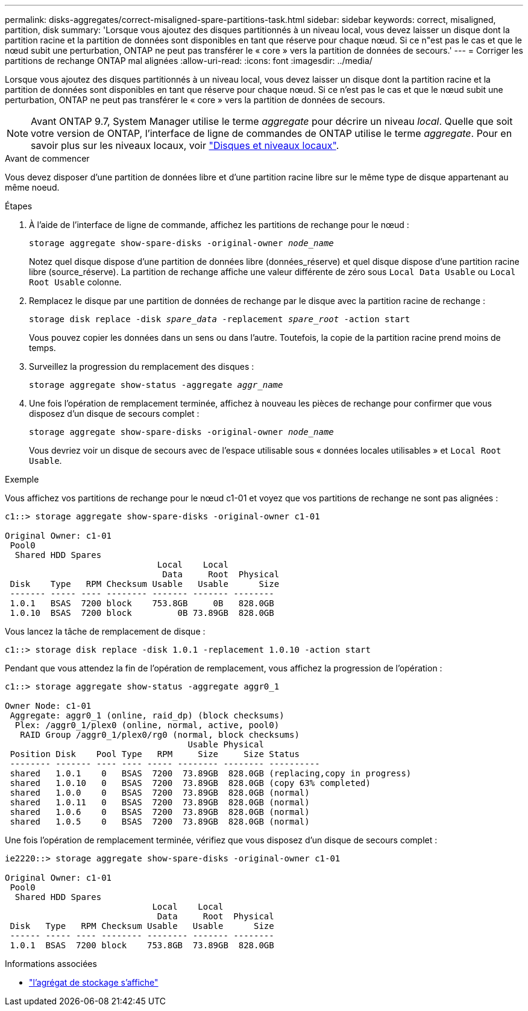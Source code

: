 ---
permalink: disks-aggregates/correct-misaligned-spare-partitions-task.html 
sidebar: sidebar 
keywords: correct, misaligned, partition, disk 
summary: 'Lorsque vous ajoutez des disques partitionnés à un niveau local, vous devez laisser un disque dont la partition racine et la partition de données sont disponibles en tant que réserve pour chaque nœud. Si ce n"est pas le cas et que le nœud subit une perturbation, ONTAP ne peut pas transférer le « core » vers la partition de données de secours.' 
---
= Corriger les partitions de rechange ONTAP mal alignées
:allow-uri-read: 
:icons: font
:imagesdir: ../media/


[role="lead"]
Lorsque vous ajoutez des disques partitionnés à un niveau local, vous devez laisser un disque dont la partition racine et la partition de données sont disponibles en tant que réserve pour chaque nœud. Si ce n'est pas le cas et que le nœud subit une perturbation, ONTAP ne peut pas transférer le « core » vers la partition de données de secours.


NOTE: Avant ONTAP 9.7, System Manager utilise le terme _aggregate_ pour décrire un niveau _local_. Quelle que soit votre version de ONTAP, l'interface de ligne de commandes de ONTAP utilise le terme _aggregate_. Pour en savoir plus sur les niveaux locaux, voir link:../disks-aggregates/index.html["Disques et niveaux locaux"].

.Avant de commencer
Vous devez disposer d'une partition de données libre et d'une partition racine libre sur le même type de disque appartenant au même noeud.

.Étapes
. À l'aide de l'interface de ligne de commande, affichez les partitions de rechange pour le nœud :
+
`storage aggregate show-spare-disks -original-owner _node_name_`

+
Notez quel disque dispose d'une partition de données libre (données_réserve) et quel disque dispose d'une partition racine libre (source_réserve). La partition de rechange affiche une valeur différente de zéro sous `Local Data Usable` ou `Local Root Usable` colonne.

. Remplacez le disque par une partition de données de rechange par le disque avec la partition racine de rechange :
+
`storage disk replace -disk _spare_data_ -replacement _spare_root_ -action start`

+
Vous pouvez copier les données dans un sens ou dans l'autre. Toutefois, la copie de la partition racine prend moins de temps.

. Surveillez la progression du remplacement des disques :
+
`storage aggregate show-status -aggregate _aggr_name_`

. Une fois l'opération de remplacement terminée, affichez à nouveau les pièces de rechange pour confirmer que vous disposez d'un disque de secours complet :
+
`storage aggregate show-spare-disks -original-owner _node_name_`

+
Vous devriez voir un disque de secours avec de l'espace utilisable sous « données locales utilisables » et `Local Root Usable`.



.Exemple
Vous affichez vos partitions de rechange pour le nœud c1-01 et voyez que vos partitions de rechange ne sont pas alignées :

[listing]
----
c1::> storage aggregate show-spare-disks -original-owner c1-01

Original Owner: c1-01
 Pool0
  Shared HDD Spares
                              Local    Local
                               Data     Root  Physical
 Disk    Type   RPM Checksum Usable   Usable      Size
 ------- ----- ---- -------- ------- ------- --------
 1.0.1   BSAS  7200 block    753.8GB     0B   828.0GB
 1.0.10  BSAS  7200 block         0B 73.89GB  828.0GB
----
Vous lancez la tâche de remplacement de disque :

[listing]
----
c1::> storage disk replace -disk 1.0.1 -replacement 1.0.10 -action start
----
Pendant que vous attendez la fin de l'opération de remplacement, vous affichez la progression de l'opération :

[listing]
----
c1::> storage aggregate show-status -aggregate aggr0_1

Owner Node: c1-01
 Aggregate: aggr0_1 (online, raid_dp) (block checksums)
  Plex: /aggr0_1/plex0 (online, normal, active, pool0)
   RAID Group /aggr0_1/plex0/rg0 (normal, block checksums)
                                    Usable Physical
 Position Disk    Pool Type   RPM     Size     Size Status
 -------- ------- ---- ---- ----- -------- -------- ----------
 shared   1.0.1    0   BSAS  7200  73.89GB  828.0GB (replacing,copy in progress)
 shared   1.0.10   0   BSAS  7200  73.89GB  828.0GB (copy 63% completed)
 shared   1.0.0    0   BSAS  7200  73.89GB  828.0GB (normal)
 shared   1.0.11   0   BSAS  7200  73.89GB  828.0GB (normal)
 shared   1.0.6    0   BSAS  7200  73.89GB  828.0GB (normal)
 shared   1.0.5    0   BSAS  7200  73.89GB  828.0GB (normal)
----
Une fois l'opération de remplacement terminée, vérifiez que vous disposez d'un disque de secours complet :

[listing]
----
ie2220::> storage aggregate show-spare-disks -original-owner c1-01

Original Owner: c1-01
 Pool0
  Shared HDD Spares
                             Local    Local
                              Data     Root  Physical
 Disk   Type   RPM Checksum Usable   Usable      Size
 ------ ----- ---- -------- -------- ------- --------
 1.0.1  BSAS  7200 block    753.8GB  73.89GB  828.0GB
----
.Informations associées
* link:https://docs.netapp.com/us-en/ontap-cli/search.html?q=storage+aggregate+show["l'agrégat de stockage s'affiche"^]

